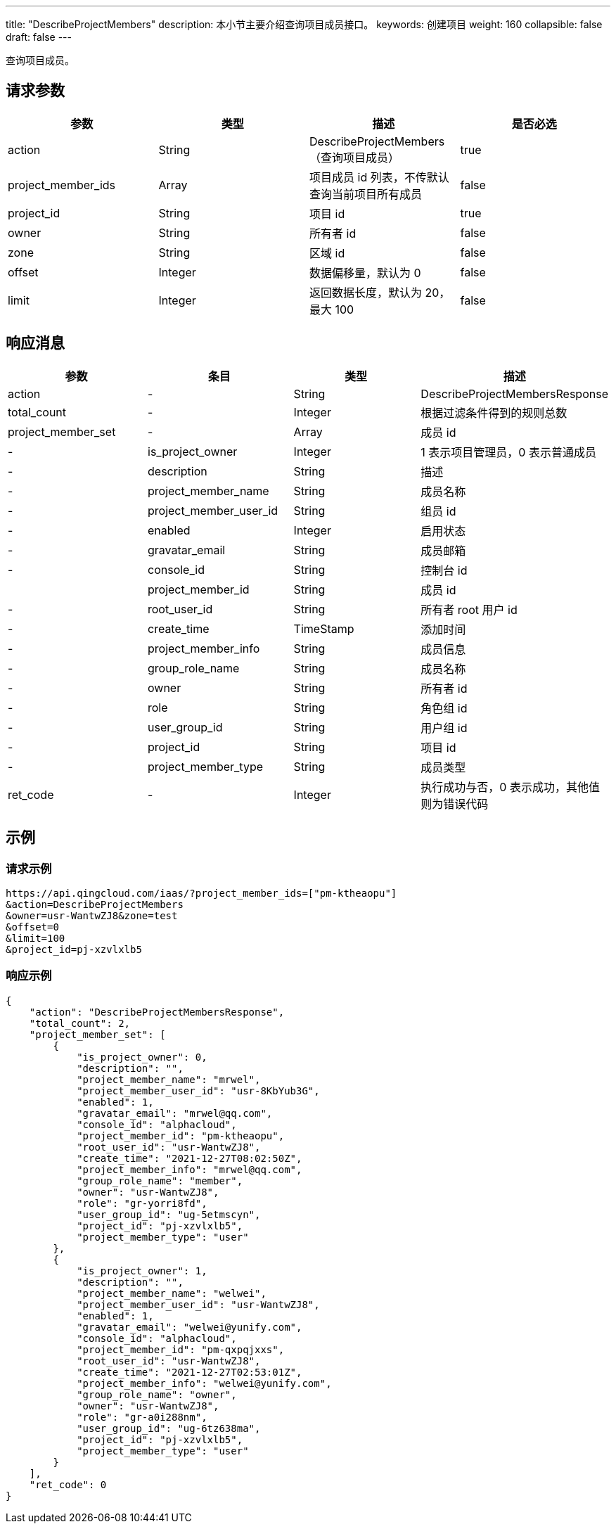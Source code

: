 ---
title: "DescribeProjectMembers"
description: 本小节主要介绍查询项目成员接口。
keywords: 创建项目
weight: 160
collapsible: false
draft: false
---


查询项目成员。

== 请求参数

|===
| 参数 | 类型 | 描述 | 是否必选

| action
| String
| DescribeProjectMembers（查询项目成员）
| true

| project_member_ids
| Array
| 项目成员 id 列表，不传默认查询当前项目所有成员
| false

| project_id
| String
| 项目 id
| true

| owner
| String
| 所有者 id
| false

| zone
| String
| 区域 id
| false

| offset
| Integer
| 数据偏移量，默认为 0
| false

| limit
| Integer
| 返回数据长度，默认为 20，最大 100
| false
|===

== 响应消息

|===
| 参数 | 条目 | 类型 | 描述

| action
|-
| String
| DescribeProjectMembersResponse

| total_count
|-
| Integer
| 根据过滤条件得到的规则总数

| project_member_set
|-
| Array
| 成员 id

|-
| is_project_owner
| Integer
| 1 表示项目管理员，0 表示普通成员

|-
| description
| String
| 描述

|-
| project_member_name
| String
| 成员名称

|-
| project_member_user_id
| String
| 组员 id

|-
| enabled
| Integer
| 启用状态

|-
| gravatar_email
| String
| 成员邮箱

|-
| console_id
| String
| 控制台 id

|
| project_member_id
| String
| 成员 id

|-
| root_user_id
| String
| 所有者 root 用户 id

|-
| create_time
| TimeStamp
| 添加时间

|-
| project_member_info
| String
| 成员信息

|-
| group_role_name
| String
| 成员名称

|-
| owner
| String
| 所有者 id

|-
| role
| String
| 角色组 id

|-
| user_group_id
| String
| 用户组 id

|-
| project_id
| String
| 项目 id

|-
| project_member_type
| String
| 成员类型

| ret_code
|-
| Integer
| 执行成功与否，0 表示成功，其他值则为错误代码
|===

== 示例

=== 请求示例

[,url]
----
https://api.qingcloud.com/iaas/?project_member_ids=["pm-ktheaopu"]
&action=DescribeProjectMembers
&owner=usr-WantwZJ8&zone=test
&offset=0
&limit=100
&project_id=pj-xzvlxlb5
----

=== 响应示例

[,json]
----
{
    "action": "DescribeProjectMembersResponse",
    "total_count": 2,
    "project_member_set": [
        {
            "is_project_owner": 0,
            "description": "",
            "project_member_name": "mrwel",
            "project_member_user_id": "usr-8KbYub3G",
            "enabled": 1,
            "gravatar_email": "mrwel@qq.com",
            "console_id": "alphacloud",
            "project_member_id": "pm-ktheaopu",
            "root_user_id": "usr-WantwZJ8",
            "create_time": "2021-12-27T08:02:50Z",
            "project_member_info": "mrwel@qq.com",
            "group_role_name": "member",
            "owner": "usr-WantwZJ8",
            "role": "gr-yorri8fd",
            "user_group_id": "ug-5etmscyn",
            "project_id": "pj-xzvlxlb5",
            "project_member_type": "user"
        },
        {
            "is_project_owner": 1,
            "description": "",
            "project_member_name": "welwei",
            "project_member_user_id": "usr-WantwZJ8",
            "enabled": 1,
            "gravatar_email": "welwei@yunify.com",
            "console_id": "alphacloud",
            "project_member_id": "pm-qxpqjxxs",
            "root_user_id": "usr-WantwZJ8",
            "create_time": "2021-12-27T02:53:01Z",
            "project_member_info": "welwei@yunify.com",
            "group_role_name": "owner",
            "owner": "usr-WantwZJ8",
            "role": "gr-a0i288nm",
            "user_group_id": "ug-6tz638ma",
            "project_id": "pj-xzvlxlb5",
            "project_member_type": "user"
        }
    ],
    "ret_code": 0
}
----

